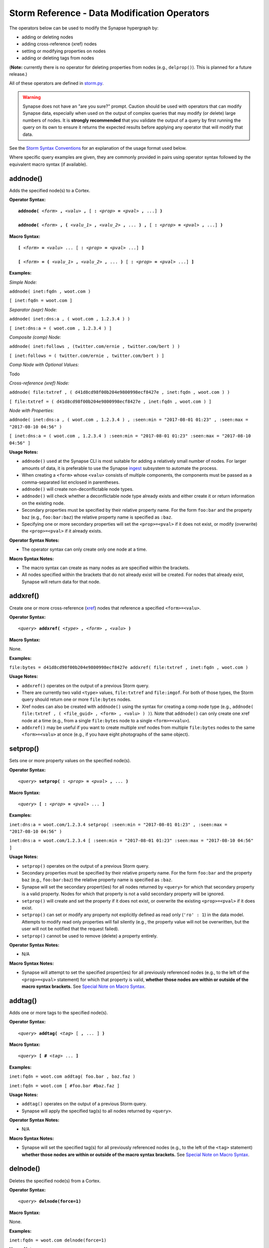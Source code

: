 Storm Reference - Data Modification Operators
=============================================

The operators below can be used to modify the Synapse hypergraph by:

* adding or deleting nodes
* adding cross-reference (xref) nodes
* setting or modifying properties on nodes
* adding or deleting tags from nodes

(**Note:** currently there is no operator for deleting properties from nodes (e.g., ``delprop()``). This is planned for a future release.)

All of these operators are defined in storm.py_.

.. WARNING::
  Synapse does not have an "are you sure?" prompt. Caution should be used with operators that can modify Synapse data, especially when used on the output of complex queries that may modify (or delete) large numbers of nodes. It is **strongly recommended** that you validate the output of a query by first running the query on its own to ensure it returns the expected results before applying any operator that will modify that data.

See the `Storm Syntax Conventions`__ for an explanation of the usage format used below.

Where specific query examples are given, they are commonly provided in pairs using operator syntax followed by the equivalent macro syntax (if available).

addnode()
---------
Adds the specified node(s) to a Cortex.

**Operator Syntax:**

.. parsed-literal::
  
  **addnode(** *<form>* **,** *<valu>* **,** [ **:** *<prop>* **=** *<pval>* **,** ...] **)**
  
  **addnode(** *<form>* **, (** *<valu_1>* **,** *<valu_2>* **,** ... **) ,** [ **:** *<prop>* **=** *<pval>* **,** ...] **)**

**Macro Syntax:**

.. parsed-literal::
  
  **[** *<form>* **=** *<valu>* ... [ **:** *<prop>* **=** *<pval>* ...] **]**
  
  **[** *<form>* **= (** *<valu_1>* **,** *<valu_2>* **,** ... **)** [ **:** *<prop>* **=** *<pval>* ...] **]**

**Examples:**

*Simple Node:*

``addnode( inet:fqdn , woot.com )``

``[ inet:fqdn = woot.com ]``

*Separator (sepr) Node:*

``addnode( inet:dns:a , ( woot.com , 1.2.3.4 ) )``

``[ inet:dns:a = ( woot.com , 1.2.3.4 ) ]``

*Composite (comp) Node:*

``addnode( inet:follows , (twitter.com/ernie , twitter.com/bert ) )``

``[ inet:follows = ( twitter.com/ernie , twitter.com/bert ) ]``

*Comp Node with Optional Values:*

Todo

*Cross-reference (xref) Node:*

``addnode( file:txtref , ( d41d8cd98f00b204e9800998ecf8427e , inet:fqdn , woot.com ) )``

``[ file:txtref = ( d41d8cd98f00b204e9800998ecf8427e , inet:fqdn , woot.com ) ]``

*Node with Properties:*

``addnode( inet:dns:a , ( woot.com , 1.2.3.4 ) , :seen:min = "2017-08-01 01:23" , :seen:max = "2017-08-10 04:56" )``

``[ inet:dns:a = ( woot.com , 1.2.3.4 ) :seen:min = "2017-08-01 01:23" :seen:max = "2017-08-10 04:56" ]``

**Usage Notes:**

* ``addnode()`` used at the Synapse CLI is most suitable for adding a relatively small number of nodes. For larger amounts of data, it is preferable to use the Synapse `ingest`__ subsystem to automate the process.
* When creating a ``<form>`` whose ``<valu>`` consists of multiple components, the components must be passed as a comma-separated list enclosed in parentheses.
* ``addnode()`` will create non-deconflictable node types.
* ``addnode()`` will check whether a deconflictable node type already exists and either create it or return information on the existing node.
* Secondary properties must be specified by their relative property name. For the form ``foo:bar`` and the property ``baz`` (e.g., ``foo:bar:baz``) the relative property name is specified as ``:baz``.
* Specifying one or more secondary properties will set the ``<prop>=<pval>`` if it does not exist, or modify (overwrite) the ``<prop>=<pval>`` if it already exists.

**Operator Syntax Notes:**

* The operator syntax can only create only one node at a time.

**Macro Syntax Notes:**

* The macro syntax can create as many nodes as are specified within the brackets.
* All nodes specified within the brackets that do not already exist will be created. For nodes that already exist, Synapse will return data for that node.


addxref()
---------

Create one or more cross-reference (`xref`__) nodes that reference a specified ``<form>=<valu>``.

**Operator Syntax:**

.. parsed-literal::
  *<query>* **addxref(** *<type>* **,** *<form>* **,** *<valu>* **)**

**Macro Syntax:**

None.

**Examples:**

``file:bytes = d41d8cd98f00b204e9800998ecf8427e addxref( file:txtref , inet:fqdn , woot.com )``

**Usage Notes:**

* ``addxref()`` operates on the output of a previous Storm query.
* There are currently two valid ``<type>`` values, ``file:txtref`` and ``file:imgof``. For both of those types, the Storm query should return one or more ``file:bytes`` nodes.
* Xref nodes can also be created with ``addnode()`` using the syntax for creating a comp node type (e.g., ``addnode( file:txtref , ( <file_guid> , <form> , <valu> ) )``). Note that ``addnode()`` can only create one xref node at a time (e.g., from a single ``file:bytes`` node to a single ``<form>=<valu>``).
* ``addxref()`` may be useful if you want to create multiple xref nodes from multiple ``file:bytes`` nodes to the same ``<form>=<valu>`` at once (e.g., if you have eight photographs of the same object).


setprop()
---------

Sets one or more property values on the specified node(s).

**Operator Syntax:**

.. parsed-literal::
  *<query>* **setprop( :** *<prop>* **=** *<pval>* **,** ... **)**

**Macro Syntax:**

.. parsed-literal::
  *<query>* **[ :** *<prop>* **=** *<pval>* ... **]**

**Examples:**

``inet:dns:a = woot.com/1.2.3.4 setprop( :seen:min = "2017-08-01 01:23" , :seen:max = "2017-08-10 04:56" )``

``inet:dns:a = woot.com/1.2.3.4 [ :seen:min = "2017-08-01 01:23" :seen:max = "2017-08-10 04:56" ]``

**Usage Notes:**

* ``setprop()`` operates on the output of a previous Storm query.
* Secondary properties must be specified by their relative property name. For the form ``foo:bar`` and the property ``baz`` (e.g., ``foo:bar:baz``) the relative property name is specified as ``:baz``.
* Synapse will set the secondary propert(ies) for all nodes returned by ``<query>`` for which that secondary property is a valid property. Nodes for which that property is not a valid secondary property will be ignored.
* ``setprop()`` will create and set the property if it does not exist, or overwrite the existing ``<prop>=<pval>`` if it does exist.
* ``setprop()`` can set or modify any property not explicitly defined as read only (``'ro' : 1``) in the data model. Attempts to modify read only properties will fail silently (e.g., the property value will not be overwritten, but the user will not be notified that the request failed).
* ``setprop()`` cannot be used to remove (delete) a property entirely.

**Operator Syntax Notes:**

* N/A

**Macro Syntax Notes:**

* Synapse will attempt to set the specified propert(ies) for all previously referenced nodes (e.g., to the left of the ``<prop>=<pval>`` statement) for which that property is valid, **whether those nodes are within or outside of the macro syntax brackets.** See `Special Note on Macro Syntax`_.

addtag()
--------

Adds one or more tags to the specified node(s).

**Operator Syntax:**

.. parsed-literal::
  *<query>* **addtag(** *<tag>* [ **,** ... ] **)**

**Macro Syntax:**

.. parsed-literal::
  *<query>* **[** **#** *<tag>* ... **]**

**Examples:**

``inet:fqdn = woot.com addtag( foo.bar , baz.faz )``

``inet:fqdn = woot.com [ #foo.bar #baz.faz ]``

**Usage Notes:**

* ``addtag()`` operates on the output of a previous Storm query.
* Synapse will apply the specified tag(s) to all nodes returned by ``<query>``.

**Operator Syntax Notes:**

* N/A

**Macro Syntax Notes:**

* Synapse will set the specified tag(s) for all previously referenced nodes (e.g., to the left of the ``<tag>`` statement) **whether those nodes are within or outside of the macro syntax brackets.** See `Special Note on Macro Syntax`_.

delnode()
---------

Deletes the specified node(s) from a Cortex.

**Operator Syntax:**

.. parsed-literal::
  *<query>* **delnode(force=1)**

**Macro Syntax:**

None.

**Examples:**

``inet:fqdn = woot.com delnode(force=1)``

**Usage Notes:**

* ``delnode()`` operates on the output of a previous Storm query.
* Executing ``delnode()`` with no parameters (without ``force=1``) has no effect (e.g., ``delnode()`` will consume input, but not actually delete the nodes).
* Use of the ``force=1`` parameter will delete the nodes input to the operator. The need to enter ``force=1`` is meant to require the user to think about what they're doing before executing the ``delnode()`` command (there is no "are you sure?" prompt). Future releases of Synapse will support a permissions structure that will limit the users who are able to execute this operator.
* ``delnode()`` has the potential to be destructive if executed on an incorrect, badly formed, or mistyped query. Users are strongly encouraged to validate their query by first executing it on its own to confirm it returns the expected nodes before executing ``delnode()``. Consider the difference between running ``inet:fqdn=woot.com delnode(force=1)`` (which deletes the single node for the domain ``woot.com`` and accidentally running ``inet:fqdn delnode(force=1)`` (which deletes **ALL** ``inet:fqdn`` nodes).

delprop()
---------

Todo

deltag()
--------

Deletes one or more tags from the specified node(s).

**Operator Syntax:**

.. parsed-literal::
  *<query>* **deltag(** *<tag>* [ **,** ... ] **)**

**Macro Syntax:**

.. parsed-literal::
  *<query>* **[ -#** *<tag>* ... **]**

**Examples:**

``inet:fqdn = woot.com deltag( baz.faz )``

``inet:fqdn = woot.com [ -#baz.faz ]``

**Usage Notes:**

* ``deltag()`` operates on the output of a previous query.
* Deleting a leaf tag deletes **only** the leaf tag.
* Deleting a non-leaf tag deletes that tag and all tags below it in the tag hierarchy.

**Operator Syntax Notes:**

* N/A

**Macro Syntax Notes:**

* Synapse will delete the specified tag(s) from all previously referenced nodes (e.g., to the left of the ``<tag>`` statement), **whether those nodes are within or outside of the macro syntax brackets.** See `Special Note on Macro Syntax`_.

Special Note on Macro Syntax
----------------------------

The square brackets ( ``[ ]`` ) used for the Storm macro syntax indicate “perform the enclosed data modifications” in a generic way. As such, the brackets are shorthand to request any of the following:

* Add nodes (``addnode()``).
* Add or modify properties (``setprop()``).
* Delete properties (once ``delprop()`` is implemented).
* Add tags (``addtag()``).
* Delete tags (``deltag()``).

This means that all of the above directives can be specified within a single set of macro syntax brackets, in any combination and in any order.

However, it is important to keep in mind that **the brackets are NOT a boundary that segregates nodes.** The brackets simply indicate the start and end of data modification shorthand. They do **NOT** separate "nodes these modifications should apply to" from "nodes they should not apply to". The Storm `operator chaining`__ with left-to-right processing order still applies. Any modification request that operates on previous Storm output will operate on the output of everything “leftwards” of the modifier, regardless of whether that content is within or outside of the macro syntax brackets. For example:

``inet:ipv4 = 12.34.56.78 inet:fqdn = woot.com [ inet:ipv4 = 1.2.3.4 :created = "2016-12-18 00:35" inet:fqdn = woowoo.com #my.tag ]``

The above statement will:

* Lift the nodes for IP ``12.34.56.78`` and domain ``woot.com`` (if they exist);
* Create the node for IP ``1.2.3.4`` (if it does not exist), or retrieve it if it does;
* Set the ``:created`` property for domain ``woot.com``;
* Create the node for domain ``woowoo.com`` (if it does not exist), or retrieve it if it does;
* Apply the tag ``my.tag`` to IP ``12.34.56.78`` and domain ``woot.com`` (if they exist) and to IP ``1.2.3.4`` and domain ``woowoo.com``.




.. _storm.py: https://github.com/vertexproject/synapse/blob/master/synapse/lib/storm.py

.. _conventions: ../userguides/ug011_storm_basics.html#syntax-conventions
__ conventions_

.. _ingest: ../userguides/ug050_ing_intro.html
__ ingest_

.. _xref: ../userguides/ug007_dm_nodetypes.html#cross-reference-xref-nodes
__ xref_

.. _chaining: ../userguides/ug011_storm_basics.html#operator-chaining
__ chaining_
